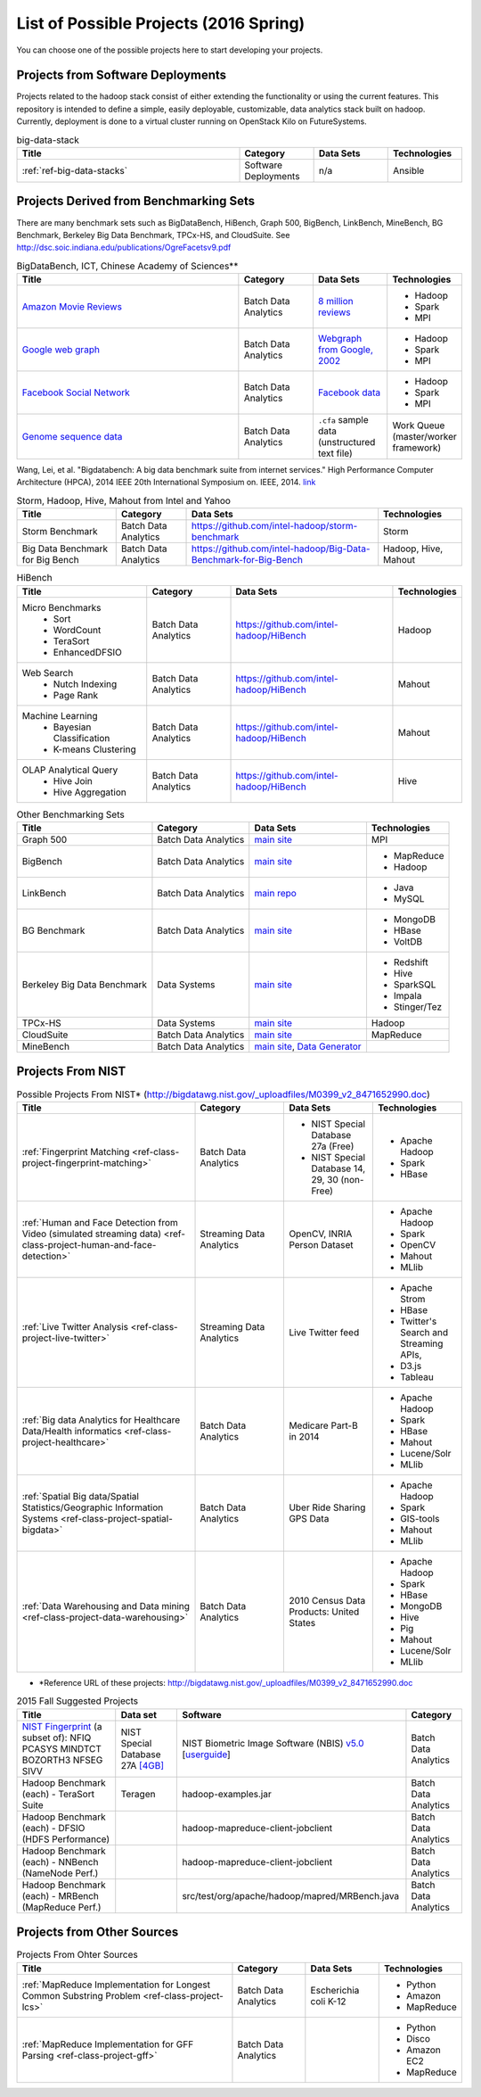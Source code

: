 List of Possible Projects (2016 Spring)
-------------------------------------------------------------------------------

You can choose one of the possible projects here to start developing your
projects.

Projects from Software Deployments
^^^^^^^^^^^^^^^^^^^^^^^^^^^^^^^^^^^^^^^^^^^^^^^^^^^^^^^^^^^^^^^^^^^^^^^^^^^^^^^

Projects related to the hadoop stack consist of either extending the
functionality or using the current features. This repository is intended to
define a simple, easily deployable, customizable, data analytics stack built on
hadoop. Currently, deployment is done to a virtual cluster running on OpenStack
Kilo on FutureSystems.

.. list-table:: big-data-stack
   :widths: 30 10 10 10
   :header-rows: 1

   * - Title
     - Category
     - Data Sets
     - Technologies
   * - :ref:`ref-big-data-stacks`
     - Software Deployments
     - n/a
     - Ansible

Projects Derived from Benchmarking Sets
^^^^^^^^^^^^^^^^^^^^^^^^^^^^^^^^^^^^^^^^^^^^^^^^^^^^^^^^^^^^^^^^^^^^^^^^^^^^^^^

There are many benchmark sets such as BigDataBench, HiBench, Graph 500,
BigBench, LinkBench, MineBench, BG Benchmark, Berkeley Big Data Benchmark,
TPCx-HS, and CloudSuite. See
http://dsc.soic.indiana.edu/publications/OgreFacetsv9.pdf

.. list-table:: BigDataBench, ICT, Chinese Academy of Sciences**
   :widths: 30 10 10 10
   :header-rows: 1

   * - Title
     - Category
     - Data Sets
     - Technologies
   * - `Amazon Movie Reviews <http://snap.stanford.edu/data/web-Movies.html>`_
     - Batch Data Analytics
     - `8 million reviews <http://snap.stanford.edu/data/movies.txt.gz>`_
     - - Hadoop
       - Spark
       - MPI
   * - `Google web graph <http://snap.stanford.edu/data/web-Google.html>`_
     - Batch Data Analytics
     - `Webgraph from Google, 2002 <http://snap.stanford.edu/data/web-Google.txt.gz>`_
     - - Hadoop
       - Spark
       - MPI
   * - `Facebook Social Network <http://snap.stanford.edu/data/egonets-Facebook.html>`_
     - Batch Data Analytics
     - `Facebook data <http://snap.stanford.edu/data/facebook.tar.gz>`_
     - - Hadoop
       - Spark
       - MPI
   * - `Genome sequence data <http://ccl.cse.nd.edu/software/sand/>`_
     - Batch Data Analytics
     - ``.cfa`` sample data (unstructured text file)
     - Work Queue (master/worker framework)

Wang, Lei, et al. "Bigdatabench: A big data benchmark suite from internet services." High Performance Computer Architecture (HPCA), 2014 IEEE 20th International Symposium on. IEEE, 2014. `link <http://ieeexplore.ieee.org/xpl/login.jsp?tp=&arnumber=6835958&url=http%3A%2F%2Fieeexplore.ieee.org%2Fxpls%2Fabs_all.jsp%3Farnumber%3D6835958>`_

.. comment::

        You can find more examples in the following link.

        * \**Reference URL of these projects:
          http://prof.ict.ac.cn/BigDataBench/#Benchmarks

.. list-table:: Storm, Hadoop, Hive, Mahout from Intel and Yahoo
   :header-rows: 1

   * - Title
     - Category
     - Data Sets
     - Technologies
   * - Storm Benchmark
     - Batch Data Analytics
     - https://github.com/intel-hadoop/storm-benchmark
     - Storm
   * - Big Data Benchmark for Big Bench
     - Batch Data Analytics
     - https://github.com/intel-hadoop/Big-Data-Benchmark-for-Big-Bench
     - Hadoop, Hive, Mahout
 
.. list-table:: HiBench
   :header-rows: 1

   * - Title
     - Category
     - Data Sets
     - Technologies
   * - Micro Benchmarks
        - Sort
        - WordCount
        - TeraSort
        - EnhancedDFSIO
     - Batch Data Analytics
     - https://github.com/intel-hadoop/HiBench
     - Hadoop
   * - Web Search
        - Nutch Indexing
        - Page Rank
     - Batch Data Analytics
     - https://github.com/intel-hadoop/HiBench
     - Mahout
   * - Machine Learning
        - Bayesian Classification
        - K-means Clustering
     - Batch Data Analytics
     - https://github.com/intel-hadoop/HiBench
     - Mahout
   * - OLAP Analytical Query
        - Hive Join
        - Hive Aggregation
     - Batch Data Analytics
     - https://github.com/intel-hadoop/HiBench
     - Hive

.. list-table:: Other Benchmarking Sets 
   :header-rows: 1

   * - Title
     - Category
     - Data Sets
     - Technologies
   * - Graph 500
     - Batch Data Analytics
     - `main site <http://www.graph500.org/>`_
     - MPI
   * - BigBench 
     - Batch Data Analytics
     - `main site <http://www.msrg.org/project/BigBench>`_
     - - MapReduce
       - Hadoop 
   * - LinkBench
     - Batch Data Analytics
     - `main repo <https://github.com/facebook/linkbench>`_
     - - Java
       - MySQL
   * - BG Benchmark
     - Batch Data Analytics
     - `main site <http://www.bgbenchmark.org/BG/overview.html>`_
     - - MongoDB
       - HBase
       - VoltDB
   * - Berkeley Big Data Benchmark
     - Data Systems
     - `main site <https://amplab.cs.berkeley.edu/benchmark/#workload>`_
     - - Redshift
       - Hive
       - SparkSQL
       - Impala
       - Stinger/Tez
   * - TPCx-HS
     - Data Systems
     - `main site <http://www.tpc.org/tpcx-hs/>`_
     - Hadoop
   * - CloudSuite
     - Batch Data Analytics
     - `main site <http://parsa.epfl.ch/cloudsuite/downloads.html>`_
     - MapReduce
   * - MineBench
     - Batch Data Analytics
     - `main site <http://cucis.ece.northwestern.edu/projects/DMS/MineBench.html>`_, `Data Generator <http://cucis.ece.northwestern.edu/projects/DMS/cluster_generator.tar.gz>`_
     - 

Projects From NIST
^^^^^^^^^^^^^^^^^^^^^^^^^^^^^^^^^^^^^^^^^^^^^^^^^^^^^^^^^^^^^^^^^^^^^^^^^^^^^^^

.. list-table:: Possible Projects From NIST* (http://bigdatawg.nist.gov/_uploadfiles/M0399_v2_8471652990.doc)
   :widths: 10 5 5 5
   :header-rows: 1

   * - Title
     - Category
     - Data Sets
     - Technologies
   * - :ref:`Fingerprint Matching <ref-class-project-fingerprint-matching>`
     - Batch Data Analytics
     - - NIST Special Database 27a (Free)
       - NIST Special Database 14, 29, 30 (non-Free)
     - - Apache Hadoop
       - Spark
       - HBase 
   * - :ref:`Human and Face Detection from Video (simulated streaming data) <ref-class-project-human-and-face-detection>`
     - Streaming Data Analytics
     - OpenCV, INRIA Person Dataset
     - - Apache Hadoop
       - Spark
       - OpenCV
       - Mahout
       - MLlib
   * - :ref:`Live Twitter Analysis <ref-class-project-live-twitter>`
     - Streaming Data Analytics
     - Live Twitter feed
     - - Apache Strom
       - HBase
       - Twitter's Search and Streaming APIs, 
       - D3.js
       - Tableau
   * - :ref:`Big data Analytics for Healthcare Data/Health informatics <ref-class-project-healthcare>`
     - Batch Data Analytics
     - Medicare Part-B in 2014
     - - Apache Hadoop
       - Spark
       - HBase
       - Mahout
       - Lucene/Solr
       - MLlib
   * - :ref:`Spatial Big data/Spatial Statistics/Geographic Information Systems <ref-class-project-spatial-bigdata>`
     - Batch Data Analytics
     - Uber Ride Sharing GPS Data 
     - - Apache Hadoop 
       - Spark
       - GIS-tools
       - Mahout
       - MLlib 
   * - :ref:`Data Warehousing and Data mining <ref-class-project-data-warehousing>`
     - Batch Data Analytics
     - 2010 Census Data Products: United States
     - - Apache Hadoop
       - Spark
       - HBase
       - MongoDB
       - Hive
       - Pig
       - Mahout
       - Lucene/Solr
       - MLlib

* \*Reference URL of these projects:
  http://bigdatawg.nist.gov/_uploadfiles/M0399_v2_8471652990.doc


.. csv-table:: 2015 Fall Suggested Projects
   :header: Title, Data set, Software, Category

        "`NIST Fingerprint <http://www.nist.gov/itl/iad/ig/nbis.cfm>`_ (a subset of): NFIQ PCASYS MINDTCT BOZORTH3 NFSEG SIVV",NIST Special Database 27A `[4GB] <http://www.nist.gov/itl/iad/ig/sd27a.cfm>`_,NIST Biometric Image Software (NBIS) `v5.0 <http://nigos.nist.gov:8080/nist/nbis/nbis_v5_0_0.zip>`_ [`userguide <http://www.nist.gov/customcf/get_pdf.cfm?pub_id=51097>`_],Batch Data Analytics
        Hadoop Benchmark (each) - TeraSort Suite,Teragen,hadoop-examples.jar,Batch Data Analytics
        Hadoop Benchmark (each) - DFSIO (HDFS Performance),,hadoop-mapreduce-client-jobclient,Batch Data Analytics
        Hadoop Benchmark (each) - NNBench (NameNode Perf.),,hadoop-mapreduce-client-jobclient,Batch Data Analytics
        Hadoop Benchmark (each) - MRBench (MapReduce Perf.),,src/test/org/apache/hadoop/mapred/MRBench.java,Batch Data Analytics


Projects from Other Sources
^^^^^^^^^^^^^^^^^^^^^^^^^^^^^^^^^^^^^^^^^^^^^^^^^^^^^^^^^^^^^^^^^^^^^^^^^^^^^^^

.. list-table:: Projects From Ohter Sources
   :widths: 30 10 10 10
   :header-rows: 1

   * - Title
     - Category
     - Data Sets
     - Technologies
   * - :ref:`MapReduce Implementation for Longest Common Substring Problem <ref-class-project-lcs>`
     - Batch Data Analytics
     - Escherichia coli K-12
     - - Python
       - Amazon
       - MapReduce
   * - :ref:`MapReduce Implementation for GFF Parsing <ref-class-project-gff>`
     - Batch Data Analytics
     - 
     - - Python
       - Disco
       - Amazon EC2
       - MapReduce
